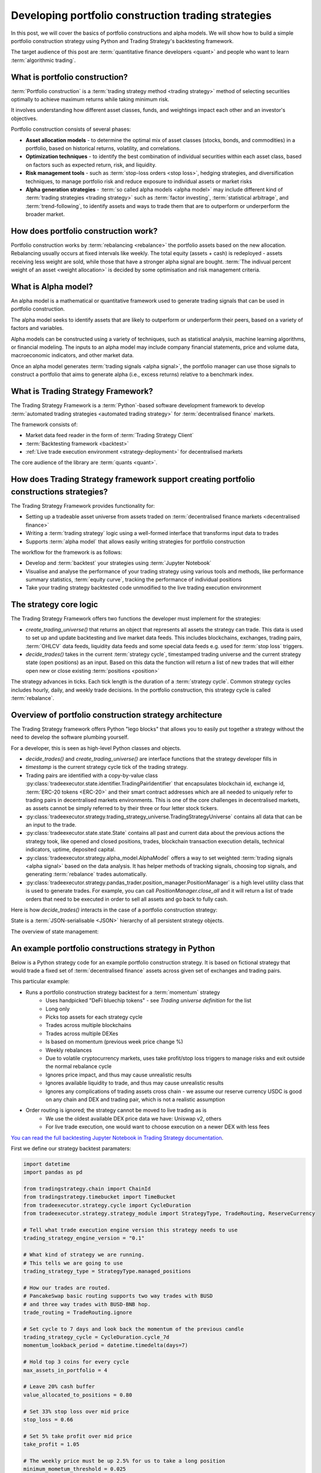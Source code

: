 .. meta::
   :description: How to build alpha model strategies in Python

Developing portfolio construction trading strategies
====================================================

In this post, we will cover the basics of portfolio constructions and alpha models.
We will show how to build a simple portfolio construction strategy using Python and Trading Strategy's backtesting framework.

The target audience of this post are :term:`quantitative finance developers <quant>` and people who want to learn :term:`algorithmic trading`.

What is portfolio construction?
-------------------------------

:term:`Portfolio construction` is a :term:`trading strategy method <trading strategy>` method of selecting securities optimally to achieve maximum returns while taking minimum risk.

It involves understanding how different asset classes, funds, and weightings impact each other and an investor's objectives.

Portfolio construction consists of several phases:

- **Asset allocation models** - to determine the optimal mix of asset classes (stocks, bonds, and commodities) in a portfolio, based on historical returns, volatility, and correlations.

- **Optimization techniques** - to identify the best combination of individual securities within each asset class, based on factors such as expected return, risk, and liquidity.

- **Risk management tools** - such as :term:`stop-loss orders <stop loss>`, hedging strategies, and diversification techniques, to manage portfolio risk and reduce exposure to individual assets or market risks

- **Alpha generation strategies** - :term:`so called alpha models <alpha model>` may include different kind of :term:`trading strategies <trading strategy>` such as :term:`factor investing`, :term:`statistical arbitrage`, and :term:`trend-following`, to identify assets and ways to trade them that are to outperform or underperform the broader market.


How does portfolio construction work?
-------------------------------------

Portfolio construction works by :term:`rebalancing <rebalance>` the portfolio assets based on the new allocation.
Rebalancing usually occurs at fixed intervals like weekly. The total equity (assets + cash)
is redeployed - assets receiving less weight are sold, while those that have a stronger alpha signal are bought.
:term:`The indivual percent weight of an asset <weight allocation>` is decided by some optimisation and risk management criteria.


.. image:: rebalance.svg

What is Alpha model?
--------------------

An alpha model is a mathematical or quantitative framework used to generate trading signals that can be used in portfolio construction.

The alpha model seeks to identify assets that are likely to outperform or underperform their peers, based on a variety of factors and variables.

Alpha models can be constructed using a variety of techniques, such as statistical analysis, machine learning algorithms, or financial modeling. The inputs to an alpha model may include company financial statements, price and volume data, macroeconomic indicators, and other market data.

Once an alpha model generates :term:`trading signals <alpha signal>`, the portfolio manager can use those signals to construct a portfolio that aims to generate alpha (i.e., excess returns) relative to a benchmark index.

What is Trading Strategy Framework?
-----------------------------------

The Trading Strategy Framework is a :term:`Python`-based software development framework
to develop :term:`automated trading strategies <automated trading strategy>` for :term:`decentralised finance`
markets.

The framework consists of:

- Market data feed reader in the form of :term:`Trading Strategy Client`

- :term:`Backtesting framework <backtest>`

- :ref:`Live trade execution environment <strategy-deployment>` for decentralised markets

The core audience of the library are :term:`quants <quant>`.

How does Trading Strategy framework support creating portfolio constructions strategies?
----------------------------------------------------------------------------------------

The Trading Strategy Framework provides functionality for:

- Setting up a tradeable asset universe from assets traded on :term:`decentralised finance markets <decentralised finance>`

- Writing a :term:`trading strategy` logic using a well-formed interface that transforms
  input data to trades

- Supports :term:`alpha model` that allows easily writing strategies for portfolio construction

The workflow for the framework is as follows:

- Develop and :term:`backtest` your strategies using :term:`Jupyter Notebook`

- Visualise and analyse the performance of your trading strategy using various tools
  and methods, like performance summary statistics, :term:`equity curve`, tracking the performance of
  individual positions

- Take your trading strategy backtested code unmodified to the live trading execution environment

The strategy core logic
-----------------------

The Trading Strategy Framework offers two functions the developer must implement for the strategies:

- `create_trading_universe()` that returns an object that represents all assets the strategy can trade.
  This data is used to set up and update backtesting and live market data feeds. This includes
  blockchains, exchanges, trading pairs, :term:`OHLCV` data feeds, liquidity data feeds and some
  special data feeds e.g. used for :term:`stop loss` triggers.

- `decide_trades()` takes in the current :term:`strategy cycle`, timestamped
  trading universe and the current strategy state (open positions) as an input.
  Based on this data the function will return a list of new trades that will either open new or close
  existing :term:`positions <position>`

The strategy advances in ticks. Each tick length is the duration of a :term:`strategy cycle`.
Common strategy cycles includes hourly, daily, and weekly trade decisions.
In the portfolio construction, this strategy cycle is called :term:`rebalance`.

Overview of portfolio construction strategy architecture
--------------------------------------------------------

The Trading Strategy framework offers Python "lego blocks" that allows you to easily
put together a strategy without the need to develop the software plumbing yourself.

For a developer, this is seen as high-level Python classes and objects.

- `decide_trades()` and `create_trading_universe()` are interface functions that the strategy developer
  fills in

- `timestamp` is the current strategy cycle tick of the trading strategy.

- Trading pairs are identified with a copy-by-value class :py:class:`tradeexecutor.state.identifier.TradingPairIdentifier`
  that encapsulates blockchain id, exchange id, :term:`ERC-20 tokens <ERC-20>` and their smart contract addresses which are all needed
  to uniquely refer to trading pairs in decentralised markets environments. This is one of the core challenges in decentralised markets,
  as assets cannot be simply referred to by their three or four letter stock tickers.

- :py:class:`tradeexecutor.strategy.trading_strategy_universe.TradingStrategyUniverse` contains all data that can be an input to the trade.

- :py:class:`tradeexecutor.state.state.State` contains all past and current data about the previous actions the strategy took,
  like opened and closed positions, trades, blockchain transaction execution details,
  technical indicators, uptime, deposited capital.

- :py:class:`tradeexecutor.strategy.alpha_model.AlphaModel` offers a way to set weighted :term:`trading signals <alpha signal>` based
  on the data analysis. It has helper methods of tracking signals, choosing top signals,
  and generating :term:`rebalance` trades automatically.

- :py:class:`tradeexecutor.strategy.pandas_trader.position_manager.PositionManager` is a high level utility class that is used to generate trades.
  For example, you can call `PositionManager.close_all` and it will return a list of trade orders
  that need to be executed in order to sell all assets and go back to fully cash.

Here is how `decide_trades()` interacts in the case of a portfolio construction strategy:

.. image:: portfolio-construction-strategy.svg

State is a :term:`JSON-serialisable <JSON>` hierarchy of all persistent strategy objects.

The overview of state management:

.. image:: state.svg

An example portfolio constructions strategy in Python
-----------------------------------------------------

Below is a Python strategy code for an example portfolio construction strategy.
It is based on fictional strategy that would trade a fixed set of :term:`decentralised finance`
assets across given set of exchanges and trading pairs.

This particular example:

- Runs a portfolio construction strategy backtest for a :term:`momentum` strategy
    - Uses handpicked "DeFi bluechip tokens" - see *Trading universe definition* for the list
    - Long only
    - Picks top assets for each strategy cycle
    - Trades across multiple blockchains
    - Trades across multiple DEXes
    - Is based on momentum (previous week price change %)
    - Weekly rebalances
    - Due to volatile cryptocurrency markets, uses take profit/stop loss triggers to manage risks and exit outside the normal rebalance cycle
    - Ignores price impact, and thus may cause unrealistic results
    - Ignores available liquidity to trade, and thus may cause unrealistic results
    - Ignores any complications of trading assets cross chain - we assume our reserve currency USDC is good on any chain and DEX and trading pair,
      which is not a realistic assumption
- Order routing is ignored; the strategy cannot be moved to live trading as is
    - We use the oldest available DEX price data we have: Uniswap v2, others
    - For live trade execution, one would want to choose execution on a newer DEX with less fees

`You can read the full backtesting Jupyter Notebook in Trading Strategy documentation <https://tradingstrategy.ai/docs/programming/strategy-examples/portfolio-construction-model.html>`__.

First we define our strategy backtest paramaters:

.. code-block:: python

    import datetime
    import pandas as pd

    from tradingstrategy.chain import ChainId
    from tradingstrategy.timebucket import TimeBucket
    from tradeexecutor.strategy.cycle import CycleDuration
    from tradeexecutor.strategy.strategy_module import StrategyType, TradeRouting, ReserveCurrency

    # Tell what trade execution engine version this strategy needs to use
    trading_strategy_engine_version = "0.1"

    # What kind of strategy we are running.
    # This tells we are going to use
    trading_strategy_type = StrategyType.managed_positions

    # How our trades are routed.
    # PancakeSwap basic routing supports two way trades with BUSD
    # and three way trades with BUSD-BNB hop.
    trade_routing = TradeRouting.ignore

    # Set cycle to 7 days and look back the momentum of the previous candle
    trading_strategy_cycle = CycleDuration.cycle_7d
    momentum_lookback_period = datetime.timedelta(days=7)

    # Hold top 3 coins for every cycle
    max_assets_in_portfolio = 4

    # Leave 20% cash buffer
    value_allocated_to_positions = 0.80

    # Set 33% stop loss over mid price
    stop_loss = 0.66

    # Set 5% take profit over mid price
    take_profit = 1.05

    # The weekly price must be up 2.5% for us to take a long position
    minimum_mometum_threshold = 0.025

    # Don't bother with trades that would move position
    # less than 300 USD
    minimum_rebalance_trade_threshold = 300

    # Use hourly candles to trigger the stop loss
    stop_loss_data_granularity = TimeBucket.h1

    # Strategy keeps its cash in USDC
    reserve_currency = ReserveCurrency.usdc

    # The duration of the backtesting period
    start_at = datetime.datetime(2020, 11, 1)
    end_at = datetime.datetime(2023, 1, 31)

    # Start with 10,000 USD
    initial_deposit = 10_000

Then we define our trading universe:

.. code-block:: python

    from tradingstrategy.client import Client

    from tradeexecutor.strategy.trading_strategy_universe import TradingStrategyUniverse
    from tradeexecutor.strategy.trading_strategy_universe import load_partial_data
    from tradeexecutor.strategy.execution_context import ExecutionContext
    from tradeexecutor.strategy.execution_context import ExecutionMode
    from tradeexecutor.strategy.universe_model import UniverseOptions


    # List of trading pairs that we consider "DeFi blueschips" for this strategy
    # For token ordering, wrappign see https://tradingstrategy.ai/docs/programming/market-data/trading-pairs.html
    pairs = (
        (ChainId.ethereum, "uniswap-v2", "WETH", "USDC"),  # ETH
        (ChainId.ethereum, "sushi", "AAVE", "WETH"),  # AAVE
        (ChainId.ethereum, "uniswap-v2", "UNI", "WETH"),  # UNI
        (ChainId.ethereum, "uniswap-v2", "CRV", "WETH"),  # Curve
        (ChainId.ethereum, "sushi", "SUSHI", "WETH"),  # Sushi
        (ChainId.bsc, "pancakeswap-v2", "WBNB", "BUSD"),  # BNB
        (ChainId.bsc, "pancakeswap-v2", "Cake", "BUSD"),  # Cake
        (ChainId.polygon, "quickswap", "WMATIC", "USDC"),  # Matic
        (ChainId.avalanche, "trader-joe", "WAVAX", "USDC"),  # Avax
        (ChainId.avalanche, "trader-joe", "JOE", "WAVAX"),  # TraderJoe
    )


    def create_trading_universe(
            ts: datetime.datetime,
            client: Client,
            execution_context: ExecutionContext,
            universe_options: UniverseOptions,
    ) -> TradingStrategyUniverse:

        assert not execution_context.mode.is_live_trading(), \
            f"Only strategy backtesting supported, got {execution_context.mode}"

        # Load data for our trading pair whitelist
        dataset = load_partial_data(
            client=client,
            time_bucket=trading_strategy_cycle.to_timebucket(),
            pairs=pairs,
            execution_context=execution_context,
            universe_options=universe_options,
            liquidity=False,
            stop_loss_time_bucket=stop_loss_data_granularity,
            start_at=start_at,
            end_at=end_at,
        )

        # Filter down the dataset to the pairs we specified
        universe = TradingStrategyUniverse.create_multichain_universe_by_pair_descriptions(
            dataset,
            pairs,
            reserve_token_symbol="USDC"  # Pick any USDC - does not matter as we do not route
        )

        return universe

And then we define the actual strategy in `decide_trades()` function:

.. code-block:: python

    from typing import List, Dict, Counter

    from tradingstrategy.universe import Universe
    from tradeexecutor.strategy.trading_strategy_universe import translate_trading_pair
    from tradeexecutor.strategy.weighting import weight_by_1_slash_n
    from tradeexecutor.strategy.alpha_model import AlphaModel
    from tradeexecutor.state.trade import TradeExecution
    from tradeexecutor.strategy.pricing_model import PricingModel
    from tradeexecutor.strategy.pandas_trader.position_manager import PositionManager
    from tradeexecutor.state.state import State


    def decide_trades(
            timestamp: pd.Timestamp,
            universe: Universe,
            state: State,
            pricing_model: PricingModel,
            cycle_debug_data: Dict) -> List[TradeExecution]:

        # Create a position manager helper class that allows us easily to create
        # opening/closing trades for different positions
        position_manager = PositionManager(timestamp, universe, state, pricing_model)

        alpha_model = AlphaModel(timestamp)

        # Watch out for the inclusive range and include and avoid peeking in the future
        adjusted_timestamp = timestamp - pd.Timedelta(seconds=1)
        start = adjusted_timestamp - momentum_lookback_period - datetime.timedelta(seconds=1)
        end = adjusted_timestamp

        candle_universe = universe.candles
        pair_universe = universe.pairs

        # Get candle data for all candles, inclusive time range
        candle_data = candle_universe.iterate_samples_by_pair_range(start, end)

        # Iterate over all candles for all pairs in this timestamp (ts)
        for pair_id, pair_df in candle_data:

            # We should have candles for range start - end,
            # where end is the current strategy cycle timestamp
            # and start is one week before end.
            # Because of sparse data we may have 0, 1 or 2 candles
            first_candle = pair_df.iloc[0]
            last_candle = pair_df.iloc[-1]

            # How many candles we are going to evaluate
            candle_count = len(pair_df)

            assert last_candle["timestamp"] < timestamp, "Something wrong with the data - we should not be able to peek the candle of the current timestamp, but always use the previous candle"

            open = last_candle["open"]
            close = last_candle["close"]

            # DEXPair instance contains more data than internal TradingPairIdentifier
            # we use to store this pair across the strategy
            dex_pair = pair_universe.get_pair_by_id(pair_id)
            pair = translate_trading_pair(dex_pair)

            # We define momentum as how many % the trading pair price gained during
            # the momentum window
            momentum = (close - open) / open

            # This pair has not positive momentum,
            # we only buy when stuff goes up
            if momentum <= minimum_mometum_threshold:
                continue

            alpha_model.set_signal(
                pair,
                momentum,
                stop_loss=stop_loss,
                take_profit=take_profit,
            )

        # Select max_assets_in_portfolio assets in which we are going to invest
        # Calculate a weight for ecah asset in the portfolio using 1/N method based on the raw signal
        alpha_model.select_top_signals(max_assets_in_portfolio)
        alpha_model.assign_weights(method=weight_by_1_slash_n)
        alpha_model.normalise_weights()

        # Load in old weight for each trading pair signal,
        # so we can calculate the adjustment trade size
        alpha_model.update_old_weights(state.portfolio)

        # Calculate how much dollar value we want each individual position to be on this strategy cycle,
        # based on our total available equity
        portfolio = position_manager.get_current_portfolio()
        portfolio_target_value = portfolio.get_total_equity() * value_allocated_to_positions
        alpha_model.calculate_target_positions(portfolio_target_value)

        # Shift portfolio from current positions to target positions
        # determined by the alpha signals (momentum)
        trades = alpha_model.generate_rebalance_trades_and_triggers(
            position_manager,
            min_trade_threshold=minimum_rebalance_trade_threshold,  # Don't bother with trades under 300 USD
        )

        # Record alpha model state so we can later visualise our alpha model thinking better
        state.visualisation.add_calculations(timestamp, alpha_model.to_dict())

        return trades

Analysing the backtest results
------------------------------

The backtesting results can be analysed in various ways. Some of the analysis goals are:

- To see if the strategy is profitable

- See if the strategy has performance issues in different market conditions

- See if the strategy has performance issues in different market conditions

.. note ::

        Past performance is not indicative of future results.

The Trading Strategy Framework offers few analysis tools you can
use in Jupyter Notebooks out of the box. Below are some examples.

The :term:`equity curve` of the backtest results that compares the example strategy to the "buy and hold ETH" index benchhmark:

.. image:: equity-curve.png

Summary statistics:

.. image:: summary-stats-example.png

Individual position timeline:

.. image:: position-table.png

Further discussion
------------------

If you have questions or feedback, please join the
`Trading Strategy community Discord for discussion <https://tradingstrategy.ai/community>`__.


